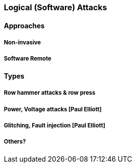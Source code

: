 [[chapter_2_section_2e]]

=== Logical (Software) Attacks

==== Approaches
===== Non-invasive
===== Software Remote

==== Types
===== Row hammer attacks & row press
===== Power, Voltage attacks [Paul Elliott]
===== Glitching, Fault injection [Paul Elliott]
===== Others?
